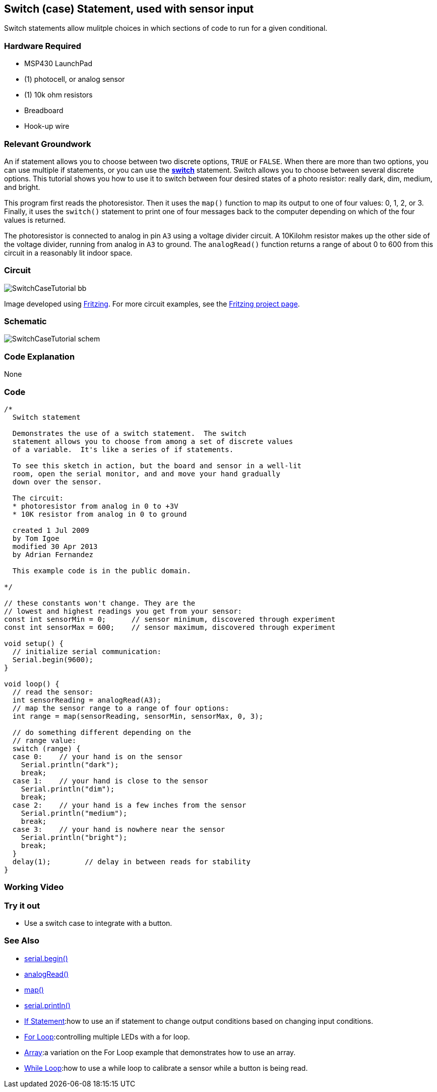 == Switch (case) Statement, used with sensor input ==

Switch statements allow mulitple choices in which sections of code to run for a given conditional.

=== Hardware Required ===

* MSP430 LaunchPad
* (1) photocell, or analog sensor
* (1) 10k ohm resistors
* Breadboard
* Hook-up wire

=== Relevant Groundwork ===

An if statement allows you to choose between two discrete options, `TRUE` or `FALSE`. When there are more than two options, you can use multiple if statements, or you can use the link:/guide/tutorials/control_structures/tutorial_switchcase/[*switch*] statement. Switch allows you to choose between several discrete options. This tutorial shows you how to use it to switch between four desired states of a photo resistor: really dark, dim, medium, and bright.

This program first reads the photoresistor. Then it uses the `map()` function to map its output to one of four values: 0, 1, 2, or 3. Finally, it uses the `switch()` statement to print one of four messages back to the computer depending on which of the four values is returned.

The photoresistor is connected to analog in pin `A3` using a voltage divider circuit. A 10Kilohm resistor makes up the other side of the voltage divider, running from analog in `A3` to ground. The `analogRead()` function returns a range of about 0 to 600 from this circuit in a reasonably lit indoor space.

=== Circuit ===
 
image::../img/SwitchCaseTutorial_bb.png[]
 
Image developed using http://fritzing.org/home/[Fritzing]. For more circuit examples, see the http://fritzing.org/projects/[Fritzing project page].

=== Schematic ===

image::../img/SwitchCaseTutorial_schem.png[]

=== Code Explanation ===

None

=== Code ===

----
/*
  Switch statement

  Demonstrates the use of a switch statement.  The switch
  statement allows you to choose from among a set of discrete values
  of a variable.  It's like a series of if statements.

  To see this sketch in action, but the board and sensor in a well-lit
  room, open the serial monitor, and and move your hand gradually
  down over the sensor.

  The circuit:
  * photoresistor from analog in 0 to +3V
  * 10K resistor from analog in 0 to ground

  created 1 Jul 2009
  by Tom Igoe 
  modified 30 Apr 2013
  by Adrian Fernandez 

  This example code is in the public domain.

*/

// these constants won't change. They are the
// lowest and highest readings you get from your sensor:
const int sensorMin = 0;      // sensor minimum, discovered through experiment
const int sensorMax = 600;    // sensor maximum, discovered through experiment

void setup() {
  // initialize serial communication:
  Serial.begin(9600);  
}

void loop() {
  // read the sensor:
  int sensorReading = analogRead(A3);
  // map the sensor range to a range of four options:
  int range = map(sensorReading, sensorMin, sensorMax, 0, 3);

  // do something different depending on the 
  // range value:
  switch (range) {
  case 0:    // your hand is on the sensor
    Serial.println("dark");
    break;
  case 1:    // your hand is close to the sensor
    Serial.println("dim");
    break;
  case 2:    // your hand is a few inches from the sensor
    Serial.println("medium");
    break;
  case 3:    // your hand is nowhere near the sensor
    Serial.println("bright");
    break;
  } 
  delay(1);        // delay in between reads for stability
}
----

=== Working Video ===

=== Try it out ===

* Use a switch case to integrate with a button.

=== See Also ===

* link:/reference/en/language/functions/communication/serial/begin/[serial.begin()]
* link:/reference/en/language/functions/analog-io/analogread[analogRead()]
* link:/reference/en/language/functions/math/map/[map()]
* link:/reference/en/language/functions/communication/serial/println/[serial.println()]
* link:/guide/tutorials/control_structures/tutorial_ifstatement/[If Statement]:how to use an if statement to change output conditions based on changing input conditions.
* link:/guide/tutorials/control_structures/tutorial_forloop[For Loop]:controlling multiple LEDs with a for loop.
* link:/guide/tutorials/control_structures/tutorial_array/[Array]:a variation on the For Loop example that demonstrates how to use an array.
* link:/guide/tutorials/control_structures/tutorial_whileloop/[While Loop]:how to use a while loop to calibrate a sensor while a button is being read.
 

